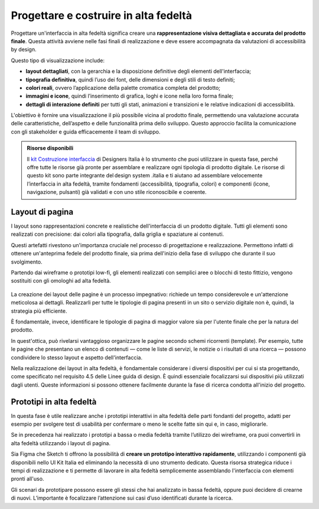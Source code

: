 Progettare e costruire in alta fedeltà
=========================================

Progettare un'interfaccia in alta fedeltà significa creare una **rappresentazione visiva dettagliata e accurata del prodotto finale**. Questa attività avviene nelle fasi finali di realizzazione e deve essere accompagnata da valutazioni di accessibilità by design.

Questo tipo di visualizzazione include: 

- **layout dettagliati**, con la gerarchia e la disposizione definitive degli elementi dell'interfaccia; 
- **tipografia definitiva**, quindi l’uso dei font, delle dimensioni e degli stili di testo definiti; 
- **colori reali**, ovvero l’applicazione della palette cromatica completa del prodotto; 
- **immagini e icone**, quindi l’inserimento di grafica, loghi e icone nella loro forma finale; 
- **dettagli di interazione definiti** per tutti gli stati, animazioni e transizioni e le relative indicazioni di accessibilità.

L'obiettivo è fornire una visualizzazione il più possibile vicina al prodotto finale, permettendo una valutazione accurata delle caratteristiche, dell’aspetto e delle funzionalità prima dello sviluppo. Questo approccio facilita la comunicazione con gli stakeholder e guida efficacemente il team di sviluppo. 


.. admonition:: Risorse disponibili

   ll `kit Costruzione interfaccia <https://designers.italia.it/risorse-per-progettare/realizzare/costruzione-interfaccia/>`_ di Designers Italia è lo strumento che puoi utilizzare in questa fase, perché offre tutte le risorse già pronte per assemblare e realizzare ogni tipologia di prodotto digitale. Le risorse di questo kit sono parte integrante del design system .italia e ti aiutano ad assemblare velocemente l’interfaccia in alta fedeltà, tramite fondamenti (accessibilità, tipografia, colori) e componenti (icone, navigazione, pulsanti) già validati e con uno stile riconoscibile e coerente.



Layout di pagina
------------------
I layout sono rappresentazioni concrete e realistiche dell'interfaccia di un prodotto digitale. Tutti gli elementi sono realizzati con precisione: dai colori alla tipografia, dalla griglia e spaziature ai contenuti. 

Questi artefatti rivestono un'importanza cruciale nel processo di progettazione e realizzazione. Permettono infatti di ottenere un'anteprima fedele del prodotto finale, sia prima dell'inizio della fase di sviluppo che durante il suo svolgimento. 

Partendo dai wireframe o prototipi low-fi, gli elementi realizzati con semplici aree o blocchi di testo fittizio, vengono sostituiti con gli omologhi ad alta fedeltà. 

.. figure:: images/da-wireframe-a-layout.png
    :alt: Come una pagina realizzata in wireframe si trasforma in layout ad alta fedeltà
    :name: ome una pagina realizzata in wireframe si trasforma in layout ad alta fedeltà

La creazione dei layout delle pagine è un processo impegnativo: richiede un tempo considerevole e un'attenzione meticolosa ai dettagli. Realizzarli per tutte le tipologie di pagina presenti in un sito o servizio digitale non è, quindi, la strategia più efficiente. 

È fondamentale, invece, identificare le tipologie di pagina di maggior valore sia per l'utente finale che per la natura del prodotto. 

In quest'ottica, può rivelarsi vantaggioso organizzare le pagine secondo schemi ricorrenti (template). Per esempio, tutte le pagine che presentano un elenco di contenuti — come le liste di servizi, le notizie o i risultati di una ricerca — possono condividere lo stesso layout e aspetto dell'interfaccia. 

Nella realizzazione dei layout in alta fedeltà, è fondamentale considerare i diversi dispositivi per cui si sta progettando, come specificato nel requisito 4.5 delle Linee guida di design. È quindi essenziale focalizzarsi sui dispositivi più utilizzati dagli utenti. Queste informazioni si possono ottenere facilmente durante la fase di ricerca condotta all'inizio del progetto.


Prototipi in alta fedeltà
-----------------------------
In questa fase è utile realizzare anche i prototipi interattivi in alta fedeltà delle parti fondanti del progetto, adatti per esempio per svolgere test di usabilità per confermare o meno le scelte fatte sin qui e, in caso, migliorarle.

Se in precedenza hai realizzato i prototipi a bassa o media fedeltà tramite l’utilizzo dei wireframe, ora puoi convertirli in alta fedeltà utilizzando i layout di pagina. 

Sia Figma che Sketch ti offrono la possibilità di **creare un prototipo interattivo rapidamente**, utilizzando i componenti già disponibili nello UI Kit Italia ed eliminando la necessità di uno strumento dedicato. Questa risorsa strategica riduce i tempi di realizzazione e ti permette di lavorare in alta fedeltà semplicemente assemblando l'interfaccia con elementi pronti all'uso. 

Gli scenari da prototipare possono essere gli stessi che hai analizzato in bassa fedeltà, oppure puoi decidere di crearne di nuovi. L’importante è focalizzare l’attenzione sui casi d’uso identificati durante la ricerca. 
